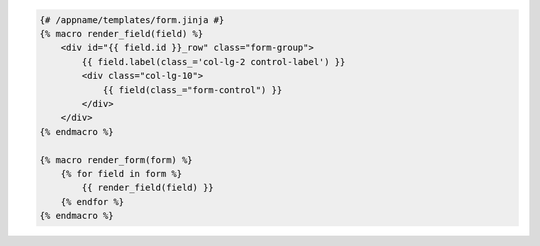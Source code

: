 .. code-block:: jinja
    
    {# /appname/templates/form.jinja #}
    {% macro render_field(field) %}
        <div id="{{ field.id }}_row" class="form-group">
            {{ field.label(class_='col-lg-2 control-label') }}
            <div class="col-lg-10">
                {{ field(class_="form-control") }}
            </div>
        </div>
    {% endmacro %}

    {% macro render_form(form) %}
        {% for field in form %}
            {{ render_field(field) }}
        {% endfor %}
    {% endmacro %}